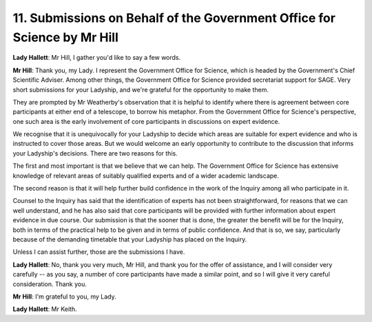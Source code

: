 11. Submissions on Behalf of the Government Office for Science by Mr Hill
=========================================================================

**Lady Hallett**: Mr Hill, I gather you'd like to say a few words.

**Mr Hill**: Thank you, my Lady. I represent the Government Office for Science, which is headed by the Government's Chief Scientific Adviser. Among other things, the Government Office for Science provided secretariat support for SAGE. Very short submissions for your Ladyship, and we're grateful for the opportunity to make them.

They are prompted by Mr Weatherby's observation that it is helpful to identify where there is agreement between core participants at either end of a telescope, to borrow his metaphor. From the Government Office for Science's perspective, one such area is the early involvement of core participants in discussions on expert evidence.

We recognise that it is unequivocally for your Ladyship to decide which areas are suitable for expert evidence and who is instructed to cover those areas. But we would welcome an early opportunity to contribute to the discussion that informs your Ladyship's decisions. There are two reasons for this.

The first and most important is that we believe that we can help. The Government Office for Science has extensive knowledge of relevant areas of suitably qualified experts and of a wider academic landscape.

The second reason is that it will help further build confidence in the work of the Inquiry among all who participate in it.

Counsel to the Inquiry has said that the identification of experts has not been straightforward, for reasons that we can well understand, and he has also said that core participants will be provided with further information about expert evidence in due course. Our submission is that the sooner that is done, the greater the benefit will be for the Inquiry, both in terms of the practical help to be given and in terms of public confidence. And that is so, we say, particularly because of the demanding timetable that your Ladyship has placed on the Inquiry.

Unless I can assist further, those are the submissions I have.

**Lady Hallett**: No, thank you very much, Mr Hill, and thank you for the offer of assistance, and I will consider very carefully -- as you say, a number of core participants have made a similar point, and so I will give it very careful consideration. Thank you.

**Mr Hill**: I'm grateful to you, my Lady.

**Lady Hallett**: Mr Keith.

